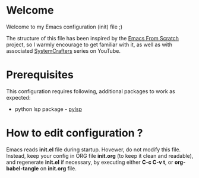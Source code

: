 * Welcome

Welcome to my Emacs configuration (init) file ;)

The structure of this file has been inspired by the [[https://github.com/daviwil/emacs-from-scratch/tree/9388cf6ecd9b44c430867a5c3dad5f050fdc0ee1][Emacs From Scratch]] project, so I warmly encourage to get familiar with it, as well as with associated [[https://www.youtube.com/c/SystemCrafters][SystemCrafters]] series on YouTube.

* Prerequisites

This configuration requires following, additional packages to work as expected:
- python lsp package - [[https://emacs-lsp.github.io/lsp-mode/page/lsp-pylsp/][pylsp]]

* How to edit configuration ?

Emacs reads *init.el* file during startup.
Hovewer, do not modify this file. Instead, keep your config in ORG file *init.org* (to keep it clean and readable), and regenerate *init.el* if necessary, by executing either *C-c C-v t*, or *org-babel-tangle* on *init.org* file.


